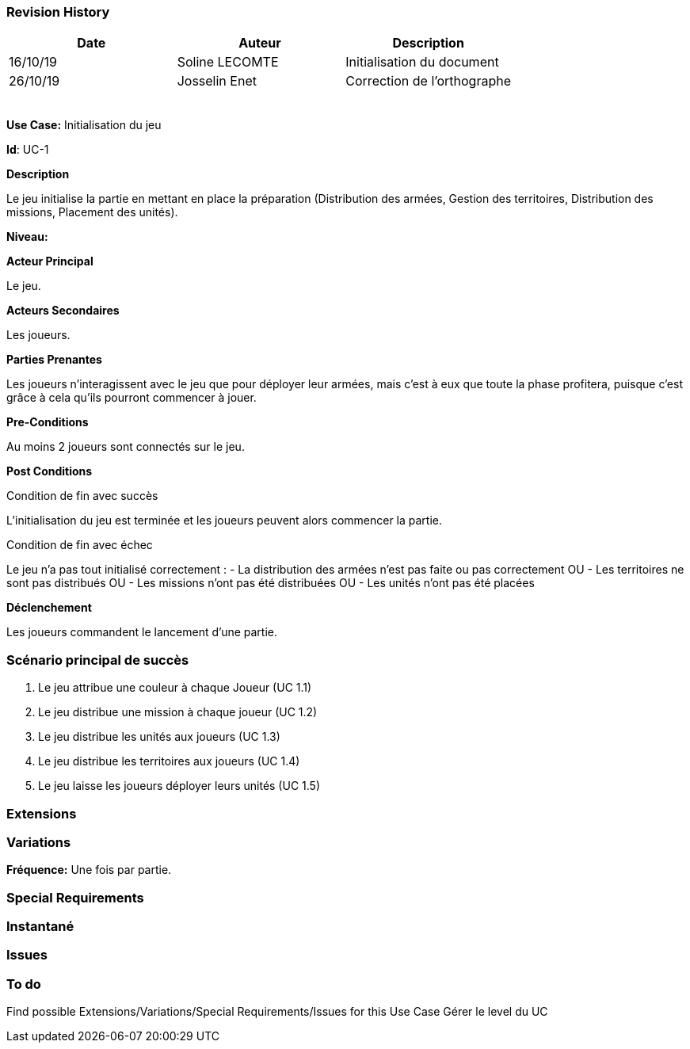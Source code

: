 === Revision History +

[cols=",,",options="header",]
|===
|Date |Auteur |Description
| 16/10/19| Soline LECOMTE| Initialisation du document
| 26/10/19| Josselin Enet|Correction de l'orthographe
| | |
| | |
| | |
| | |
| | |
|===

*Use Case:* Initialisation du jeu

*Id*: UC-1

*Description*

Le jeu initialise la partie en mettant en place la préparation (Distribution des armées, Gestion des territoires, Distribution des missions, Placement des unités).

*Niveau:* 

*Acteur Principal*

Le jeu.

*Acteurs Secondaires*

Les joueurs.

*Parties Prenantes*

Les joueurs n'interagissent avec le jeu que pour déployer leur armées, mais c'est à eux que toute la phase profitera, puisque c'est grâce à cela qu'ils pourront commencer à jouer.

*Pre-Conditions*

Au moins 2 joueurs sont connectés sur le jeu.

*Post Conditions*

[.underline]#Condition de fin avec succès#

L'initialisation du jeu est terminée et les joueurs peuvent alors commencer la partie.

[.underline]#Condition de fin avec échec#

Le jeu n'a pas tout initialisé correctement : 
	- La distribution des armées n'est pas faite ou pas correctement
OU	- Les territoires ne sont pas distribués
OU	- Les missions n'ont pas été distribuées
OU	- Les unités n'ont pas été placées

*Déclenchement*

Les joueurs commandent le lancement d'une partie.

=== Scénario principal de succès

[arabic]
. Le jeu attribue une couleur à chaque Joueur (UC 1.1)
. Le jeu distribue une mission à chaque joueur (UC 1.2)
. Le jeu distribue les unités aux joueurs (UC 1.3)
. Le jeu distribue les territoires aux joueurs (UC 1.4)
. Le jeu laisse les joueurs déployer leurs unités (UC 1.5)

=== Extensions


=== Variations

*Fréquence:* Une fois par partie.

=== Special Requirements 

=== Instantané


=== Issues 

[arabic]


=== To do

[arabic]
Find possible Extensions/Variations/Special Requirements/Issues for this Use Case
Gérer le level du UC

